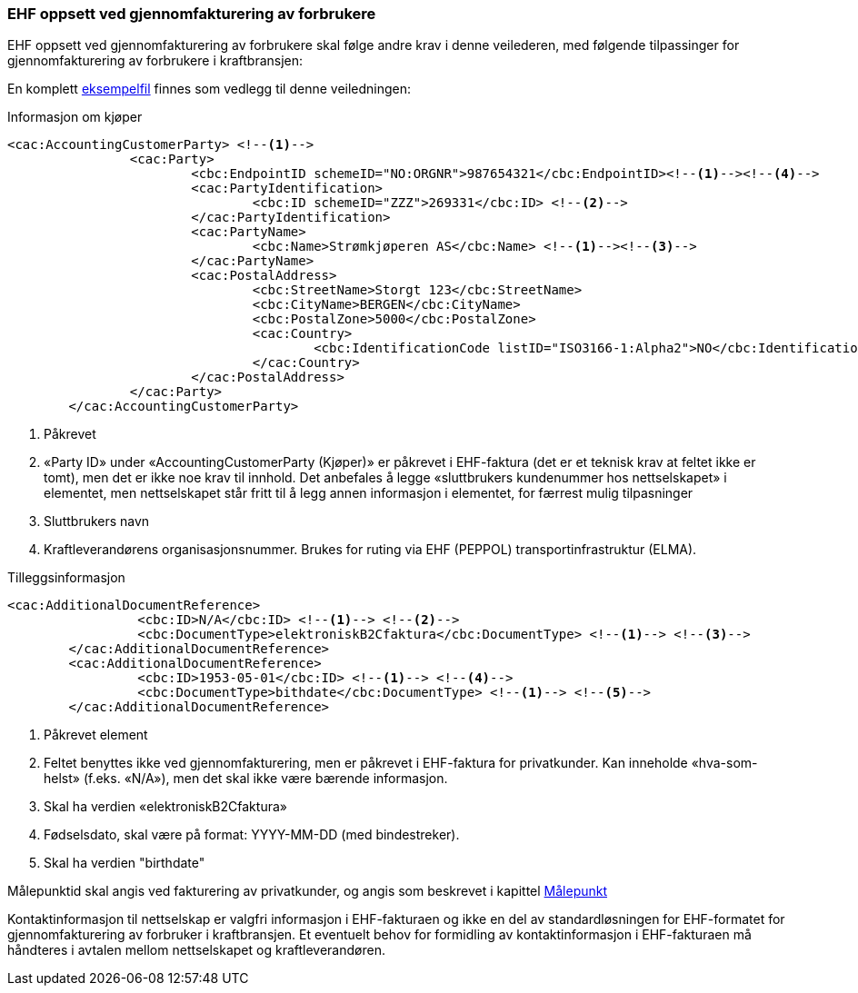 
=== EHF oppsett ved gjennomfakturering av forbrukere

EHF oppsett ved gjennomfakturering av forbrukere skal følge andre krav i denne veilederen, med følgende tilpassinger for gjennomfakturering av forbrukere i kraftbransjen:

En komplett <<_gjennomfakturering_til_privatkunder,eksempelfil>> finnes som vedlegg til denne veiledningen:


[source,xml]
.Informasjon om kjøper
----
<cac:AccountingCustomerParty> <!--1-->
		<cac:Party>
			<cbc:EndpointID schemeID="NO:ORGNR">987654321</cbc:EndpointID><!--1--><!--4-->
			<cac:PartyIdentification>
				<cbc:ID schemeID="ZZZ">269331</cbc:ID> <!--2-->
			</cac:PartyIdentification>
			<cac:PartyName>
				<cbc:Name>Strømkjøperen AS</cbc:Name> <!--1--><!--3-->
			</cac:PartyName>
			<cac:PostalAddress>
				<cbc:StreetName>Storgt 123</cbc:StreetName>
				<cbc:CityName>BERGEN</cbc:CityName>
				<cbc:PostalZone>5000</cbc:PostalZone>
				<cac:Country>
					<cbc:IdentificationCode listID="ISO3166-1:Alpha2">NO</cbc:IdentificationCode>
				</cac:Country>
			</cac:PostalAddress>
		</cac:Party>
	</cac:AccountingCustomerParty>
----
<1> Påkrevet
<2> «Party ID» under «AccountingCustomerParty (Kjøper)» er påkrevet i EHF-faktura (det er et teknisk krav at feltet ikke er tomt), men det er ikke noe krav til innhold. Det anbefales å legge «sluttbrukers kundenummer hos nettselskapet» i elementet, men nettselskapet står fritt til å legg annen informasjon i elementet, for færrest mulig tilpasninger
<3> Sluttbrukers navn
<4> Kraftleverandørens organisasjonsnummer. Brukes for ruting via EHF (PEPPOL) transportinfrastruktur (ELMA).

[source,xml]
.Tilleggsinformasjon
----
<cac:AdditionalDocumentReference>
		 <cbc:ID>N/A</cbc:ID> <!--1--> <!--2-->
		 <cbc:DocumentType>elektroniskB2Cfaktura</cbc:DocumentType> <!--1--> <!--3-->
	</cac:AdditionalDocumentReference>
	<cac:AdditionalDocumentReference>
		 <cbc:ID>1953-05-01</cbc:ID> <!--1--> <!--4-->
		 <cbc:DocumentType>bithdate</cbc:DocumentType> <!--1--> <!--5-->
	</cac:AdditionalDocumentReference>
----
<1> Påkrevet element
<2> Feltet benyttes ikke ved gjennomfakturering, men er påkrevet i EHF-faktura for privatkunder. Kan inneholde
«hva-som-helst» (f.eks. «N/A»), men det skal ikke være bærende informasjon.
<3> Skal ha verdien «elektroniskB2Cfaktura»
<4> Fødselsdato, skal være på format: YYYY-MM-DD (med bindestreker).
<5> Skal ha verdien "birthdate"


Målepunktid skal angis ved fakturering av privatkunder, og angis som beskrevet i kapittel <<mpkt,Målepunkt>>


Kontaktinformasjon til nettselskap er valgfri informasjon i EHF-fakturaen og ikke en del av standardløsningen for EHF-formatet for gjennomfakturering av forbruker i kraftbransjen. Et eventuelt behov for formidling av kontaktinformasjon i EHF-fakturaen må håndteres i avtalen mellom nettselskapet og kraftleverandøren.
